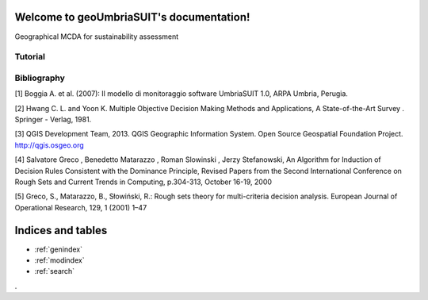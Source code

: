 .. geoUmbriaSUIT documentation master file, created by
   sphinx-quickstart on Sun Feb 02 22:41:59 2014.
   You can adapt this file completely to your liking, but it should at least
   contain the root `toctree` directive.

   
Welcome to geoUmbriaSUIT's documentation!
=========================================

Geographical MCDA for sustainability assessment

Tutorial
--------

	
Bibliography
------------

[1] Boggia A. et al. (2007): Il modello di monitoraggio software UmbriaSUIT 1.0, ARPA Umbria, Perugia. 

[2] Hwang C. L. and Yoon K. Multiple Objective Decision Making Methods and Applications, A State-of-the-Art Survey . Springer - Verlag, 1981.

[3] QGIS Development Team, 2013. QGIS Geographic Information System. Open Source Geospatial Foundation Project. http://qgis.osgeo.org 

[4] Salvatore Greco , Benedetto Matarazzo , Roman Slowinski , Jerzy Stefanowski, An Algorithm for Induction of Decision Rules Consistent with the Dominance Principle, Revised Papers from the Second International Conference on Rough Sets and Current Trends in Computing, p.304-313, October 16-19, 2000 

[5] Greco, S., Matarazzo, B., Słowiński, R.: Rough sets theory for multi-criteria decision analysis. European Journal of Operational Research, 129, 1 (2001) 1–47
		






Indices and tables
==================

* :ref:`genindex`
* :ref:`modindex`
* :ref:`search`

. 